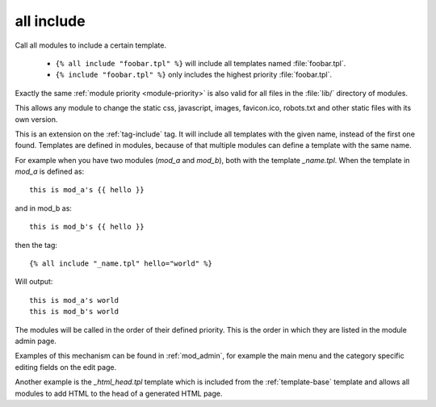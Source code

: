 .. highlight:: django
.. index:: tag; all include
.. _tag-all-include:

all include
===========

.. seealso:: tag :ref:`tag-include`.

Call all modules to include a certain template.

   * ``{% all include "foobar.tpl" %}`` will include all
     templates named :file:`foobar.tpl`.
   * ``{% include "foobar.tpl" %}`` only includes the
     highest priority :file:`foobar.tpl`.

Exactly the same :ref:`module priority <module-priority>` is also valid for all
files in the :file:`lib/` directory of modules.

This allows any module to change the static css, javascript, images,
favicon.ico, robots.txt and other static files with its own version.

This is an extension on the :ref:`tag-include` tag. It will include all templates with the given name, instead of the first one found.  Templates are defined in modules, because of that multiple modules can define a template with the same name.

For example when you have two modules (`mod_a` and `mod_b`), both with the template `_name.tpl`.  When the template in `mod_a` is defined as::

   this is mod_a's {{ hello }}

and in mod_b as::

   this is mod_b's {{ hello }}

then the tag::

   {% all include "_name.tpl" hello="world" %}

Will output::

   this is mod_a's world
   this is mod_b's world

The modules will be called in the order of their defined priority. This is the order in which they are listed in the module admin page.

Examples of this mechanism can be found in :ref:`mod_admin`, for example the main menu and the category specific editing fields on the edit page.

Another example is the `_html_head.tpl` template which is included from the :ref:`template-base` template and allows all modules to add HTML to the head of a generated HTML page.
